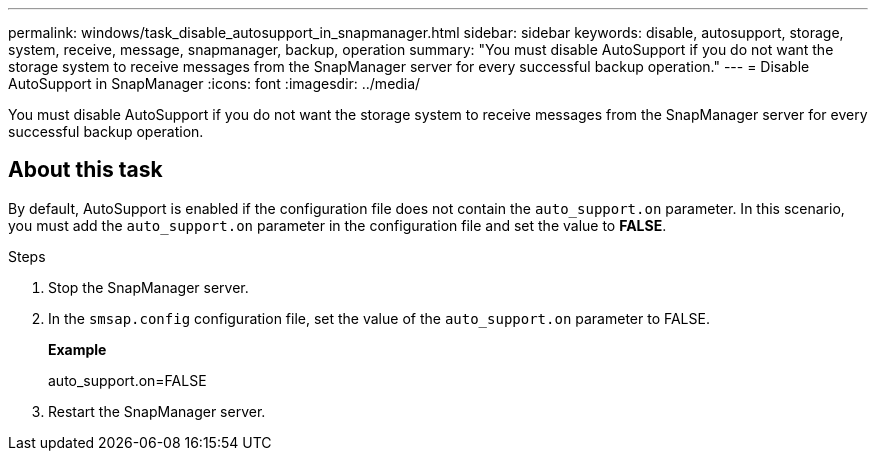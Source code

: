 ---
permalink: windows/task_disable_autosupport_in_snapmanager.html
sidebar: sidebar
keywords: disable, autosupport, storage, system, receive, message, snapmanager, backup, operation
summary: "You must disable AutoSupport if you do not want the storage system to receive messages from the SnapManager server for every successful backup operation."
---
= Disable AutoSupport in SnapManager
:icons: font
:imagesdir: ../media/

[.lead]
You must disable AutoSupport if you do not want the storage system to receive messages from the SnapManager server for every successful backup operation.

== About this task

By default, AutoSupport is enabled if the configuration file does not contain the `auto_support.on` parameter. In this scenario, you must add the `auto_support.on` parameter in the configuration file and set the value to *FALSE*.

.Steps

. Stop the SnapManager server.
. In the `smsap.config` configuration file, set the value of the `auto_support.on` parameter to FALSE.
+
*Example*
+
auto_support.on=FALSE

. Restart the SnapManager server.
